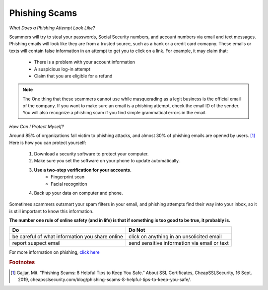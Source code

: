 Phishing Scams
==============

*What Does a Phishing Attempt Look Like?*

Scammers will try to steal your passwords, Social Security numbers, and account numbers via email and text messages. Phishing emails will look like they are from a trusted source, such as a bank or a credit card comapny. These emails or texts will contain false information in an attempt to get you to click on a link. For example, it may claim that:
	
	* There is a problem with your account information
	* A suspicious log-in attempt
	* Claim that you are eligible for a refund

.. figure:: identify-phishing-scam.jpg

.. note::
	The One thing that these scammers cannot use while masquerading as a legit business is the official email of the company. If you want to make sure an email is a phishing attempt, check the email ID of the sender. You will also recognize a phishing scam if you find simple grammatical errors in the email.

*How Can I Protect Myself?*

Around 85% of organizations fall victim to phishing attacks, and almost 30% of phishing emails are opened by users. [#f2]_ Here is how you can protect yourself:

	#. Download a security software to protect your computer.
	#. Make sure you set the software on your phone to update automatically.
	#. **Use a two-step verification for your accounts.**
		* Fingerprint scan
		* Facial recognition 
	#. Back up your data on computer and phone.

Sometimes scammers outsmart your spam filters in your email, and phishing attempts find their way into your inbox, so it is still important to know this information. 

**The number one rule of online safety (and in life) is that if something is too good to be true, it probably is.**

+--------------------------------------------------+---------------------------------------------+
| Do                                               | Do Not                                      |         
+==================================================+=============================================+
| be careful of what information you share online  | click on anything in an unsolicited email   | 
+--------------------------------------------------+---------------------------------------------+
| report suspect email                             | send sensitive information via email or text|
+--------------------------------------------------+---------------------------------------------+

For more information on phishing, `click here <https://www.fbi.gov/scams-and-safety/common-scams-and-crimes/spoofing-and-phishing>`_ 

.. rubric:: Footnotes

.. [#f2] Gajjar, Mit. “Phishing Scams: 8 Helpful Tips to Keep You Safe.” About SSL Certificates, CheapSSLSecurity, 16 Sept. 2019, cheapsslsecurity.com/blog/phishing-scams-8-helpful-tips-to-keep-you-safe/. 

